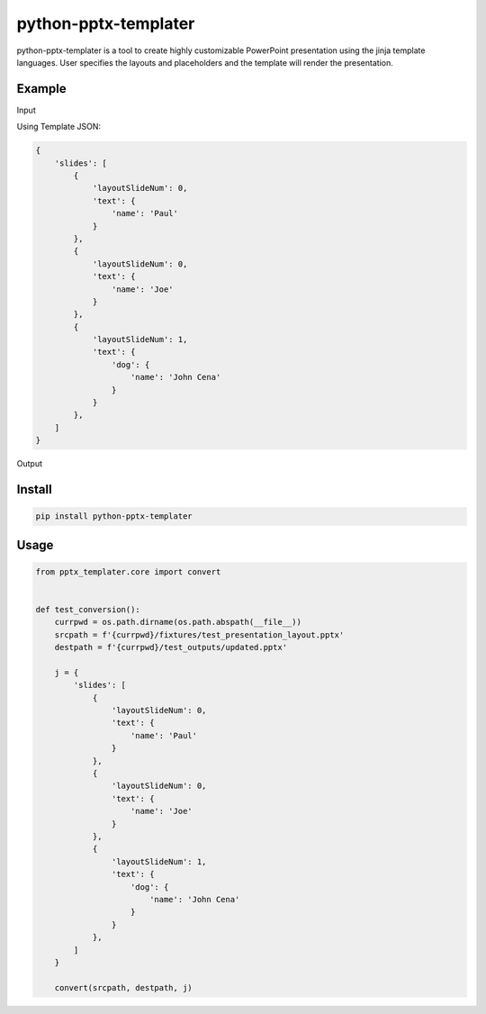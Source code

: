 python-pptx-templater
=====================

python-pptx-templater is a tool to create highly customizable PowerPoint presentation using the jinja template languages.
User specifies the layouts and placeholders and the template will render the presentation.

Example
-------

Input

.. image:: https://raw.githubusercontent.com/kwlo/python-pptx-templater/master/docs/static/images/sample_input.png

Using Template JSON:

.. code-block:: text

    {
        'slides': [
            {
                'layoutSlideNum': 0,
                'text': {
                    'name': 'Paul'
                }
            },
            {
                'layoutSlideNum': 0,
                'text': {
                    'name': 'Joe'
                }
            },
            {
                'layoutSlideNum': 1,
                'text': {
                    'dog': {
                        'name': 'John Cena'
                    }
                }
            },
        ]
    }

Output

.. image:: https://raw.githubusercontent.com/kwlo/python-pptx-templater/master/docs/static/images/sample_output.png

Install
-------

.. code-block:: text

    pip install python-pptx-templater


Usage
-----

.. code-block:: text

    from pptx_templater.core import convert


    def test_conversion():
        currpwd = os.path.dirname(os.path.abspath(__file__))
        srcpath = f'{currpwd}/fixtures/test_presentation_layout.pptx'
        destpath = f'{currpwd}/test_outputs/updated.pptx'

        j = {
            'slides': [
                {
                    'layoutSlideNum': 0,
                    'text': {
                        'name': 'Paul'
                    }
                },
                {
                    'layoutSlideNum': 0,
                    'text': {
                        'name': 'Joe'
                    }
                },
                {
                    'layoutSlideNum': 1,
                    'text': {
                        'dog': {
                            'name': 'John Cena'
                        }
                    }
                },
            ]
        }

        convert(srcpath, destpath, j)
